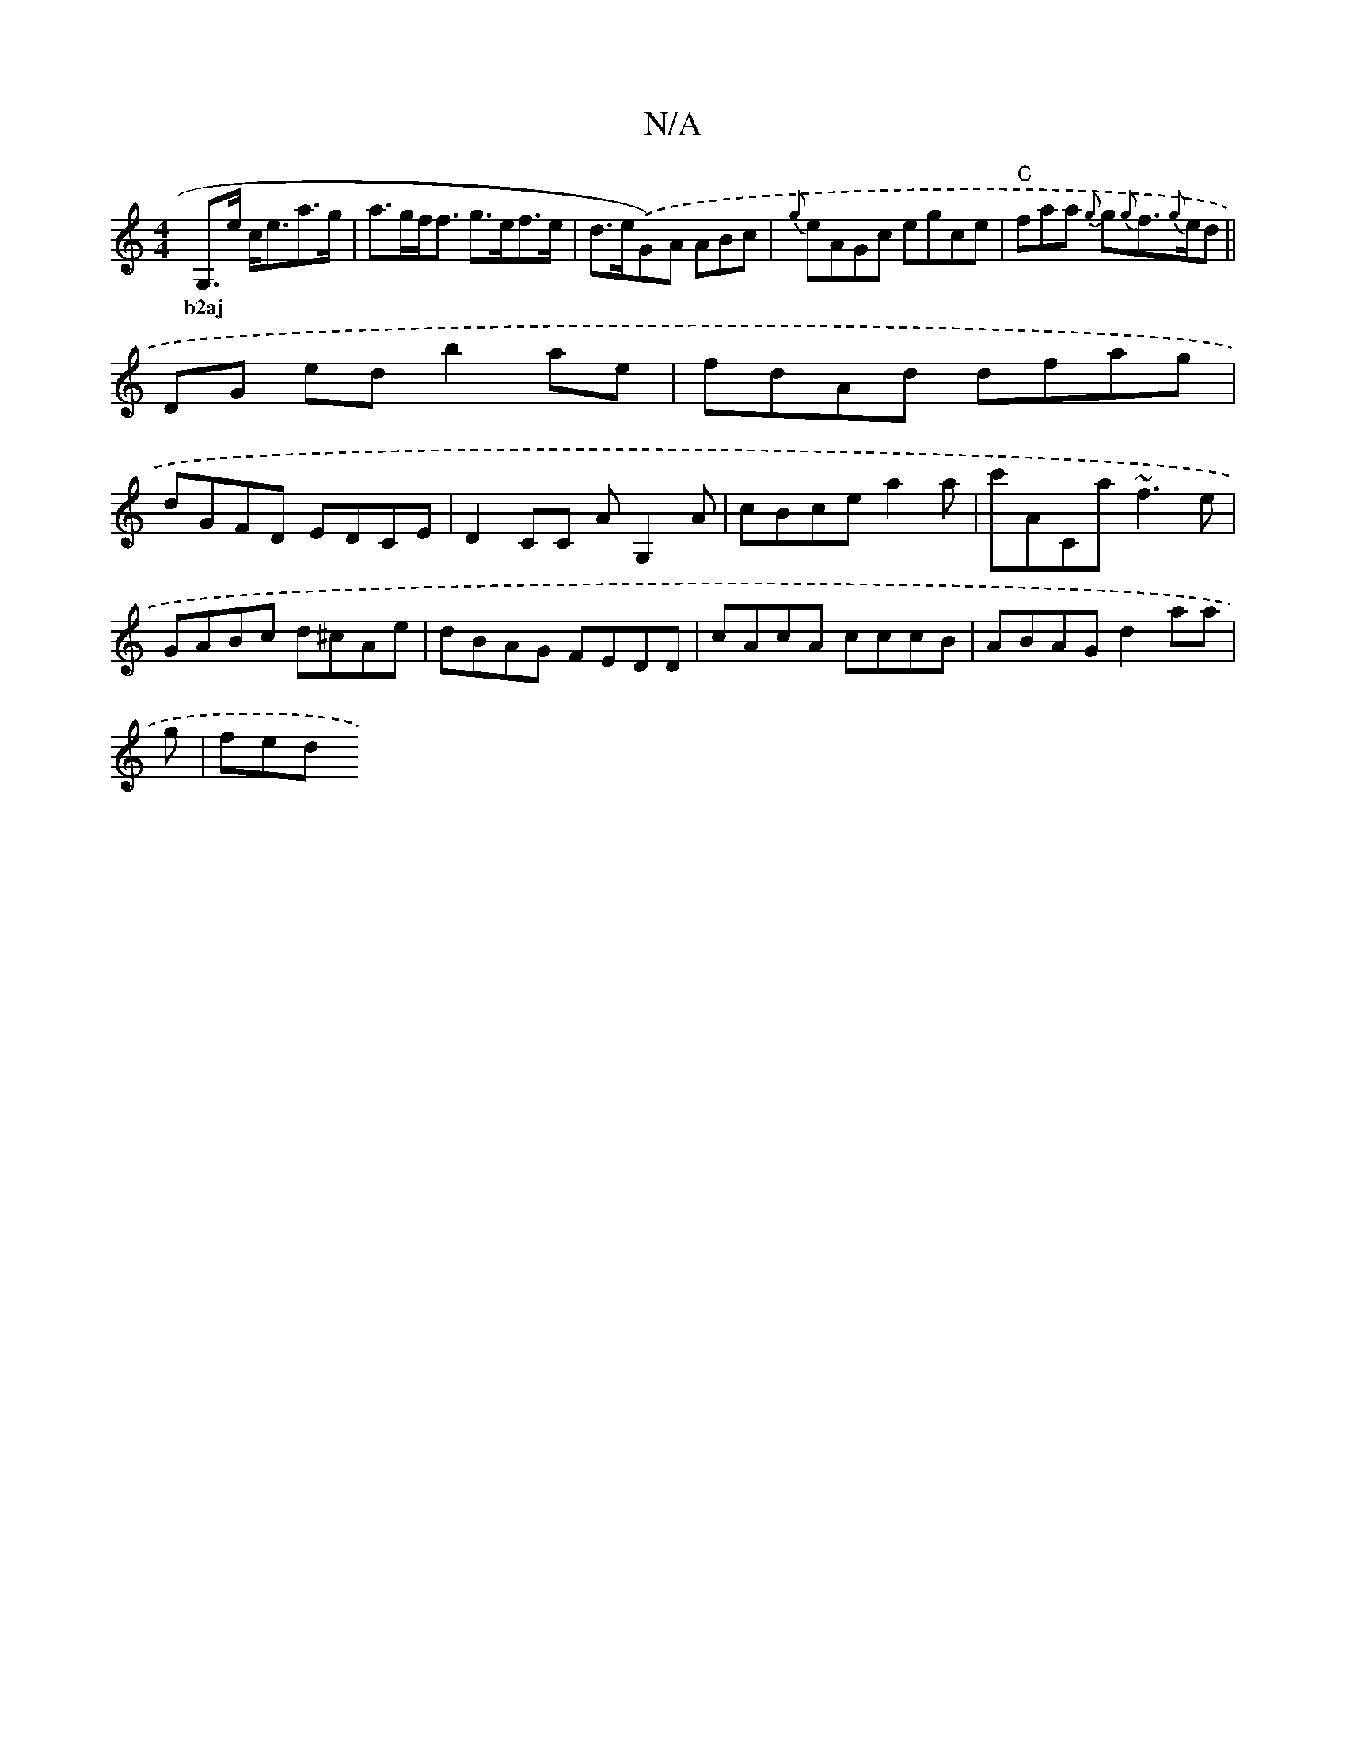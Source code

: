 X:1
T:N/A
M:4/4
R:N/A
K:Cmajor
G,>e c<ea>g|a>gf<f g>ef>e | d>e.(*G)-A ABc|{g}eAGc egce|"C"faha {g}g{g}f>{g}ed ||
w:b2aj
DG ed b2 ae|fdAd dfag|
dGFD EDCE|D2CC AG,2A|cBce a2a|c'ACa ~f3e|GABc d^cAe|dBAG FEDD|cAcA cccB|ABAG d2aa|
g|fed